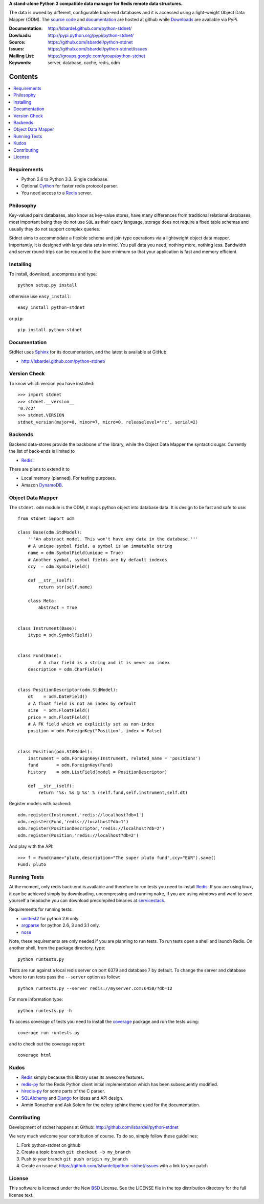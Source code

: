 **A stand-alone Python 3 compatible data manager for Redis remote data structures.**

The data is owned by different, configurable back-end databases and it is accessed using a
light-weight Object Data Mapper (ODM). 
The `source code`__ and documentation__ are hosted at github while Downloads__ are available via PyPi.

:Documentation: http://lsbardel.github.com/python-stdnet/
:Dowloads: http://pypi.python.org/pypi/python-stdnet/
:Source: https://github.com/lsbardel/python-stdnet
:Issues: https://github.com/lsbardel/python-stdnet/issues
:Mailing List: https://groups.google.com/group/python-stdnet
:Keywords: server, database, cache, redis, odm


__ http://github.com/lsbardel/python-stdnet
__ http://lsbardel.github.com/python-stdnet/
__ http://pypi.python.org/pypi/python-stdnet/


Contents
~~~~~~~~~~~~~~~

.. contents::
    :local:
    

Requirements
=================
* Python 2.6 to Python 3.3. Single codebase.
* Optional Cython_ for faster redis protocol parser.
* You need access to a Redis_ server.


Philosophy
===============
Key-valued pairs databases, also know as key-value stores, have many differences
from traditional relational databases,
most important being they do not use ``SQL`` as their query language,
storage does not require a fixed table schemas and usually they do not support
complex queries.

Stdnet aims to accommodate a flexible schema and join type operations via
a lightweight object data mapper.
Importantly, it is designed with large data sets in mind. You pull data
you need, nothing more, nothing less.
Bandwidth and server round-trips can be reduced to the bare minimum
so that your application is fast and memory efficient.


Installing 
================================
To install, download, uncompress and type::

	python setup.py install

otherwise use ``easy_install``::

	easy_install python-stdnet
	
or ``pip``::

	pip install python-stdnet
	
	
Documentation
============================
StdNet uses Sphinx_ for its documentation, and the latest is available at GitHub:

* http://lsbardel.github.com/python-stdnet/
	

Version Check
======================
To know which version you have installed::

	>>> import stdnet
	>>> stdnet.__version__
	'0.7c2'
	>>> stdnet.VERSION
	stdnet_version(major=0, minor=7, micro=0, releaselevel='rc', serial=2)


Backends
====================
Backend data-stores provide the backbone of the library,
while the Object Data Mapper the syntactic sugar.
Currently the list of back-ends is limited to

* Redis_.

There are plans to extend it to

* Local memory (planned). For testing purposes.
* Amazon DynamoDB_.
 
 
Object Data Mapper
================================
The ``stdnet.odm`` module is the ODM, it maps python object into database data.
It is design to be fast and safe to use::
 
	from stdnet import odm
 		
	class Base(odm.StdModel):
	    '''An abstract model. This won't have any data in the database.'''
	    # A unique symbol field, a symbol is an immutable string
	    name = odm.SymbolField(unique = True)
	    # Another symbol, symbol fields are by default indexes
	    ccy  = odm.SymbolField()
	    
	    def __str__(self):
	        return str(self.name)
	    
	    class Meta:
	        abstract = True
	
	
	class Instrument(Base):
	    itype = odm.SymbolField()
	
	    
	class Fund(Base):
		# A char field is a string and it is never an index
	    description = odm.CharField()
	
	
	class PositionDescriptor(odm.StdModel):
	    dt    = odm.DateField()
	    # A float field is not an index by default
	    size  = odm.FloatField()
	    price = odm.FloatField()
	    # A FK field which we explicitly set as non-index
	    position = odm.ForeignKey("Position", index = False)
	
	
	class Position(odm.StdModel):
	    instrument = odm.ForeignKey(Instrument, related_name = 'positions')
	    fund       = odm.ForeignKey(Fund)
	    history    = odm.ListField(model = PositionDescriptor)
	    
	    def __str__(self):
	        return '%s: %s @ %s' % (self.fund,self.instrument,self.dt)
	
	
	    
Register models with backend::

	odm.register(Instrument,'redis://localhost?db=1')
	odm.register(Fund,'redis://localhost?db=1')
	odm.register(PositionDescriptor,'redis://localhost?db=2')
	odm.register(Position,'redis://localhost?db=2')

And play with the API::

	>>> f = Fund(name="pluto,description="The super pluto fund",ccy="EUR").save()
	Fund: pluto


.. _runningtests:

Running Tests
======================
At the moment, only redis back-end is available and therefore to run tests you
need to install Redis_. If you are using linux, it can be achieved simply
by downloading, uncompressing and running ``make``, if you are using
windows and want to save yourself a headache you can download precompiled
binaries at servicestack__.

__ http://code.google.com/p/servicestack/wiki/RedisWindowsDownload

Requirements for running tests:

* unittest2_ for python 2.6 only.
* argparse_ for python 2.6, 3 and 3.1 only.
* nose_

Note, these requirements are only needed if you are planning to run tests.
To run tests open a shell and launch Redis. On another shell,
from the package directory, type::

    python runtests.py
    
Tests are run against a local redis server on port 6379 and database 7 by default.
To change the server and database where to run tests pass the ``--server`` option as follow::

    python runtests.py --server redis://myserver.com:6450/?db=12

For more information type::

    python runtests.py -h 

To access coverage of tests you need to install the coverage_ package and run the tests using::

    coverage run runtests.py
    
and to check out the coverage report::

    coverage html
    
    
.. _kudos:

Kudos
=============
* Redis_ simply because this library uses its awesome features.
* redis-py_ for the Redis Python client initial implementation which has been subsequently modified.
* hiredis-py_ for some parts of the C parser.
* SQLAlchemy_ and Django_ for ideas and API design.
* Armin Ronacher and Ask Solem for the celery sphinx theme used for the documentation.


.. _contributing:

Contributing
=================
Development of stdnet happens at Github: http://github.com/lsbardel/python-stdnet

We very much welcome your contribution of course. To do so, simply follow these guidelines:

1. Fork python-stdnet on github
2. Create a topic branch ``git checkout -b my_branch``
3. Push to your branch ``git push origin my_branch``
4. Create an issue at https://github.com/lsbardel/python-stdnet/issues with a link to your patch


.. _license:

License
=============
This software is licensed under the New BSD_ License. See the LICENSE
file in the top distribution directory for the full license text.

.. _Cython: http://cython.org/
.. _Redis: http://redis.io/
.. _hiredis-py: https://github.com/pietern/hiredis-py
.. _Django: http://www.djangoproject.com/
.. _SQLAlchemy: http://www.sqlalchemy.org/
.. _redis-py: http://github.com/andymccurdy/redis-py
.. _ORM: http://en.wikipedia.org/wiki/Object-relational_mapping
.. _CouchDB: http://couchdb.apache.org/
.. _couchdb-python: http://code.google.com/p/couchdb-python/
.. _Memcached: http://memcached.org/
.. _BSD: http://www.opensource.org/licenses/bsd-license.php
.. _Sphinx: http://sphinx.pocoo.org/
.. _coverage: http://nedbatchelder.com/code/coverage/
.. _argparse: http://pypi.python.org/pypi/argparse
.. _unittest2: http://pypi.python.org/pypi/unittest2
.. _nose: http://readthedocs.org/docs/nose/en/latest
.. _DynamoDB: http://aws.amazon.com/dynamodb/
